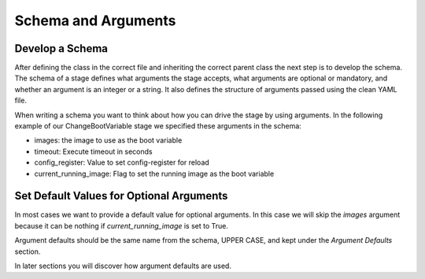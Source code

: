 Schema and Arguments
====================

Develop a Schema
----------------

After defining the class in the correct file and inheriting the correct parent class the next step is to develop the schema. The schema of a stage defines what arguments the stage accepts, what arguments are optional or mandatory, and whether an argument is an integer or a string. It also defines the structure of arguments passed using the clean YAML file.

When writing a schema you want to think about how you can drive the stage by using arguments. In the following example of our ChangeBootVariable stage we specified these arguments in the schema:

* images: the image to use as the boot variable
* timeout: Execute timeout in seconds
* config_register: Value to set config-register for reload
* current_running_image: Flag to set the running image as the boot variable

.. code-block:: python
    :linenos:
    :emphasize-lines: 1, 10-13

    from genie.metaparser.util.schemaengine import Optional
    from genie.libs.clean import BaseStage

    class ChangeBootVariable(BaseStage):

        # ============
        # Stage Schema
        # ============
        schema = {
            Optional('images'): list,
            Optional('timeout'): int,
            Optional('config_register'): str,
            Optional('current_running_image'): bool,
        }

        # =================
        # Argument Defaults
        # =================

        # ==============================
        # Execution order of Stage steps
        # ==============================
        exec_order = [

        ]

Set Default Values for Optional Arguments
-----------------------------------------

In most cases we want to provide a default value for optional arguments. In this case we will skip the `images` argument because it can be nothing if `current_running_image` is set to True.

Argument defaults should be the same name from the schema, UPPER CASE, and kept under the `Argument Defaults` section.

.. code-block:: python
    :linenos:
    :emphasize-lines: 19-21

    from genie.metaparser.util.schemaengine import Optional
    from genie.libs.clean import BaseStage

    class ChangeBootVariable(BaseStage):

        # ============
        # Stage Schema
        # ============
        schema = {
            Optional('images'): list,
            Optional('timeout'): int,
            Optional('config_register'): str,
            Optional('current_running_image'): bool,
        }

        # =================
        # Argument Defaults
        # =================
        TIMEOUT = 300
        CONFIG_REGISTER = '0x2102'
        CURRENT_RUNNING_IMAGE = False

        # ==============================
        # Execution order of Stage steps
        # ==============================
        exec_order = [

        ]

In later sections you will discover how argument defaults are used.